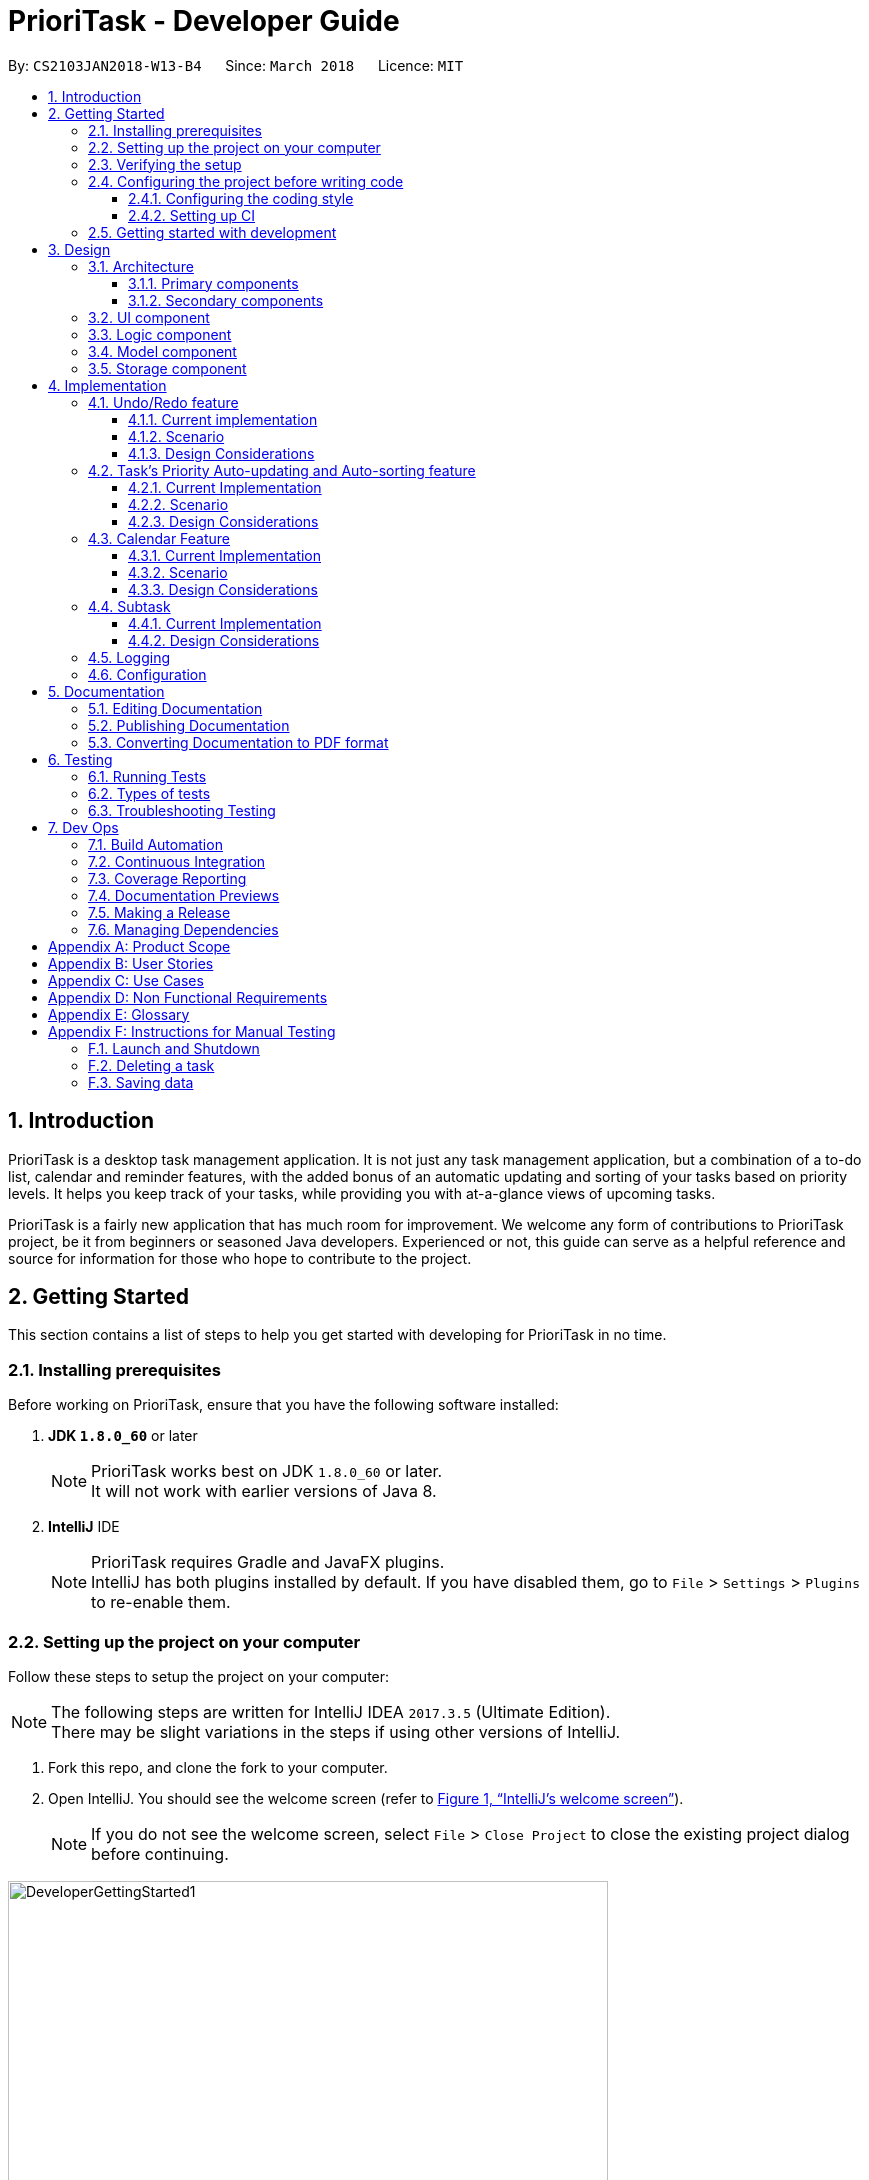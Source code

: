 = PrioriTask - Developer Guide
:linkcss:
:icons: font
:nofooter:
:source-highlighter: coderay
:coderay-css: style
:toc:
:toclevels: 3
:toc-title:
:toc-placement: preamble
:sectnums:
:imagesDir: images
:stylesDir: stylesheets
:stylesheet: guides-style.css
:xrefstyle: full
ifdef::env-github[]
:tip-caption: :bulb:
:note-caption: :information_source:
endif::[]
:repoURL: https://github.com/CS2103JAN2018-W13-B4/main

By: `CS2103JAN2018-W13-B4`      Since: `March 2018`      Licence: `MIT`

== Introduction

PrioriTask is a desktop task management application. It is not just any task management application, but a combination of a to-do list, calendar and reminder features, with the added bonus of an automatic updating and sorting of your tasks based on priority levels. It helps you keep track of your tasks, while providing you with at-a-glance views of upcoming tasks.

PrioriTask is a fairly new application that has much room for improvement. We welcome any form of contributions to PrioriTask project, be it from beginners or seasoned Java developers. Experienced or not, this guide can serve as a helpful reference and source for information for those who hope to contribute to the project.

== Getting Started

This section contains a list of steps to help you get started with developing for PrioriTask in no time.

=== Installing prerequisites

Before working on PrioriTask, ensure that you have the following software installed:

. *JDK `1.8.0_60`* or later
+
[NOTE]
PrioriTask works best on JDK `1.8.0_60` or later. +
It will not work with earlier versions of Java 8.
+

. *IntelliJ* IDE
+
[NOTE]
PrioriTask requires Gradle and JavaFX plugins. +
IntelliJ has both plugins installed by default. If you have disabled them, go to `File` > `Settings` > `Plugins` to re-enable them.

=== Setting up the project on your computer

Follow these steps to setup the project on your computer:

[NOTE]
The following steps are written for IntelliJ IDEA `2017.3.5` (Ultimate Edition). +
There may be slight variations in the steps if using other versions of IntelliJ.

. Fork this repo, and clone the fork to your computer.
. Open IntelliJ. You should see the welcome screen (refer to <<fig-GettingStarted1>>).
[NOTE]
If you do not see the welcome screen, select `File` > `Close Project` to close the existing project dialog before continuing.

[[fig-GettingStarted1]]
.IntelliJ's welcome screen
image::DeveloperGettingStarted1.png[width="600"]

[start=3]
. Click on `Import Project`.
. Locate the cloned folder, and select it. Click `OK`. You will be directed to the `Import Project` window (refer to <<fig-GettingStarted2>>).

[[fig-GettingStarted2]]
.The first page of the `Import Project` window
image::DeveloperGettingStarted2.png[width="600"]

[start=5]
. Check the `Create project from existing sources` box and click `Next`. You will be directed to the next window (refer to <<fig-GettingStarted3>>).

[[fig-GettingStarted3]]
.The second page of the `Import Project` window
image::DeveloperGettingStarted3.png[width="600"]

[start=6]
. Fill up the necessary information as follows, and click `Next`. You will be directed to the next window.
. Click `Next` repeatedly, until the window to select the project SDK appears (refer to <<fig-GettingStarted4>>).

[[fig-GettingStarted4]]
.Selecting project SDK in the `Import Project` window
image::DeveloperGettingStarted4.png[width="600"]

[start=8]
. Click on the JDK `1.8` folder in the left pane and click `Next`.
[NOTE]
If you do not see a JDK `1.8` folder, click on `+` > `JDK`, and find the directory of the JDK.
. Click `Next` until you reach the last window. Click `Finish` to complete the import of the project. The project will be loaded and you will be brought to the main project window (refer to <<fig-GettingStarted5>>).

[[fig-GettingStarted5]]
.Main project window
image::DeveloperGettingStarted5.png[width="600"]

[start=10]
. Select `File` > `New` > `Module from Existing Sources...`.
. Locate the `build.gradle` file and select it. Click `OK`. You will be directed to the `Import Module from Gradle` window (refer to <<fig-GettingStarted6>>).

[[fig-GettingStarted6]]
.`Import Module from Gradle` Window
image::DeveloperGettingStarted6.png[width="600"]

[start=12]
. Click `OK` to accept the default settings.
. Open the `Terminal` (select `Tool Windows` > `Terminal`) and run the command `gradlew processResources` (run `./gradlew processResources` for Mac/Linux users). It should finish with the `BUILD SUCCESSFUL` message. +
This generates all the resources required by the application and its tests.

=== Verifying the setup

Follow these steps to verify that the project has been correctly set up:

. Run `seedu.organizer.MainApp` and try a few commands. You may refer to the <<UserGuide#, UserGuide.adoc>> for more information about the commands.
. <<Testing,Run the tests>> to ensure they all pass.

=== Configuring the project before writing code

Before you begin development, there are a few configurations to be done to ensure that the code you write meets our project standards.

==== Configuring the coding style

This project follows https://github.com/oss-generic/process/blob/master/docs/CodingStandards.adoc[oss-generic coding standards]. IntelliJ's default style is mostly compliant with the mentioned standard, but uses a different import order.

Follow these steps to ensure that your code adheres to the required coding standards:

. Go to `File` > `Settings...` (Windows/Linux), or `IntelliJ IDEA` > `Preferences...` (Mac).
. Select `Editor` > `Code Style` > `Java`.
. Click on the `Imports` tab to set the import order.
* Set `Class count to use import with '\*'` to `999`. This prevents the contraction of import statements.
* Set `Names count to use static import with '*'` to `999`. This prevents the contraction of import statements.
* Set the following order in `Import Layout`: `import static all other imports`, `import java.\*`, `import javax.*`, `import org.\*`, `import com.*`, `import all other imports`. Add a `<blank line>` between each `import`.

Optionally, you can follow the <<UsingCheckstyle#, UsingCheckstyle.adoc>> document to configure Intellij to check for style-compliance as you write code.

==== Setting up CI

This project relies heavily on Travis to perform Continuous Integration (CI). You may also set up Travis for your fork. See <<UsingTravis#, UsingTravis.adoc>> to learn how to set it up.

After setting up Travis, you can optionally set up coverage reporting for your team fork (see <<UsingCoveralls#, UsingCoveralls.adoc>>).

[NOTE]
Coverage reporting could be useful for a team repository that hosts the final version, but is not particularly useful for your personal fork.

Optionally, you can set up AppVeyor as a second CI (see <<UsingAppVeyor#, UsingAppVeyor.adoc>>).

[NOTE]
Having both Travis and AppVeyor ensures the application works on both Unix-based platforms and Windows-based platforms (Travis is Unix-based and AppVeyor is Windows-based).

=== Getting started with development

When you are ready to start development:

1. Read <<Design-Architecture>> to get an understanding of the overall design.
2. Read <<Implementation>> to find out more about the major features, and how you can contribute enhancements to those features.

== Design

PrioriTask consists of multiple components written in Java, with data being written and stored in XML files. This section contains an overview of the architecture systems used to design and implement the application, and an introduction to some of its major components.

[[Design-Architecture]]
=== Architecture

The *_Architecture Diagram_* given below (<<fig-ArchitectureDiagram>>) provides an overview of the high-level design of the application.

[TIP]
The `.pptx` files used to create diagrams in this document can be found in the link:{repoURL}/docs/diagrams/[diagrams] folder. To update a diagram, modify the diagram in the pptx file, select the objects of the diagram, and choose `Save as picture`.

[[fig-ArchitectureDiagram]]
.Architecture diagram
image::Architecture.png[width="600"]

==== Primary components

There are two primary components of the application:

. `Main`, which contains only one class called link:{repoURL}/src/main/java/seedu/address/MainApp.java[`MainApp`]. It is responsible for:

.. Initializing all components in the correct sequence, and connecting them with each other at application launch.
.. Shutting down all components and invoking the cleanup method where necessary during application shut down.

. <<Design-Commons,*`Commons`*>>, contains a collection of classes used by multiple other components. Two of those classes play important roles at the architecture level.

.. `EventsCenter` : This class (written using https://github.com/google/guava/wiki/EventBusExplained[Google's Event Bus library]) is used by components to communicate with other components using events (i.e. a form of _Event Driven_ design).
.. `LogsCenter` : This class is used by many classes to write log messages to the application's log file.

==== Secondary components

The rest of the application comprises of four components:

. <<Design-Ui,*`UI`*>>: Represents the UI of the application.
. <<Design-Logic,*`Logic`*>>: Executes commands.
. <<Design-Model,*`Model`*>>: Holds the data of the application in-memory.
. <<Design-Storage,*`Storage`*>>: Reads data from, and writes data to, the hard disk.

Each of the four components:

* Defines its _API_ in an `interface` with the same name as the Component.
* Exposes its functionality using a `{Component Name}Manager` class.

For example, `Logic` (refer to <<fig-LogicComponent>>) defines it's API in the `Logic.java` interface and exposes its functionality using the `LogicManager.java` class.

[[fig-LogicComponent]]
.Class diagram of `Logic`
image::LogicClassDiagram.png[width="800"]

[.infoblock]
====
[infoblock-title]#*More Information*#

[discrete]
==== Events-Driven nature of the design

The _Sequence Diagram_ (refer to <<fig-SDforDeleteTask>>) shows how the components interact in a scenario where the user issues the command `delete 1`.

[[fig-SDforDeleteTask]]
.Component interactions for `delete 1` command (part 1)
image::SDforDeleteTask.png[width="800"]

[NOTE]
Note how the `Model` simply raises a `OrganizerChangedEvent` when the Organizer data are changed, instead of asking the `Storage` to save the updates to the hard disk.

The following diagram (refer to <<fig-SDforDeleteTaskEventHandling>>) below shows how the `EventsCenter` reacts to that event. This eventually results in the updates being saved to the hard disk and the status bar of the UI being updated to reflect the 'Last Updated' time.

[[fig-SDforDeleteTaskEventHandling]]
.Component interactions for `delete 1` command (part 2)
image::SDforDeleteTaskEventHandling.png[width="800"]

[NOTE]
Note how the event is propagated through the `EventsCenter` to the `Storage` and `UI` without `Model` having to be coupled to either of them. This is an example of how this Event Driven approach helps us reduce direct coupling between components.
====

The following sections will provide more details on each of the 4 secondary components.

[[Design-Ui]]
=== UI component

`UI` consists of a `MainWindow` that is made up of numerous parts (e.g.`CommandBox`, `ResultDisplay`, `TaskListPanel`, `StatusBarFooter`, `CalendarPanel`, etc.).
These parts, including the `MainWindow`, inherit from the abstract `UiPart` class.

The class diagram below (refer to <<fig-UIClassDiagram>>) describes the structure of `UI`.

[[fig-UIClassDiagram]]
.Structure of `UI`
image::UiClassDiagram.png[width="800"]

*API* : link:{repoURL}/src/main/java/seedu/organizer/ui/Ui.java[`Ui.java`]

The JavaFX UI framework is used to build this component.
The layout of these UI parts are defined in matching `.fxml` files that are in the `src/main/resources/view` folder. For example, the layout of the link:{repoURL}/src/main/java/seedu/address/ui/MainWindow.java[`MainWindow`] is specified in link:{repoURL}/src/main/resources/view/MainWindow.fxml[`MainWindow.fxml`].

`UI`:

* Executes user commands using `Logic`.
* Binds itself to some data in `Model` so that the UI can auto-update when data in the `Model` changes.
* Responds to events raised from various parts of the application and updates the UI accordingly.

[[Design-Logic]]
=== Logic component

`Logic` consists of the commands and their respective parsers (if necessary).
Parser classes are defined in `.java` files suffixed with _'Parser'_, and are found in the `src/main/java/logic/parser` folder.
For example, the parser for `AddCommand` is defined in `AddCommandParser.java`.

The class diagram below (refer to <<fig-LogicClassDiagram>>) gives an overview of the structure of `Logic`.

[[fig-LogicClassDiagram]]
.Structure of `Logic`
image::LogicClassDiagram.png[width="800"]

*API* :
link:{repoURL}/src/main/java/seedu/organizer/logic/Logic.java[`Logic.java`]

There are two types of commands.
Commands that modify the state of the organizer inherit from the `UndoableCommand` class, and are used by the undo/redo mechanism (see <<Undo/Redo feature>> for more information).
Commands that do not modify the state of the organizer, and cannot be undone, inherit from the `Command` class instead.

The class diagram below (refer to <<fig-CommandsDiagram>>) gives a more detailed overview of how the command system in `Logic` works. It shows the finer details concerning `XYZCommand` and `Command` in <<fig-LogicClassDiagram>>.

[[fig-CommandsDiagram]]
.Structure of commands in `Logic`
image::LogicCommandClassDiagram.png[width="800"]

Given below (refer to <<fig-LogicSequenceDiagram>>) is the sequence diagram for interactions within `Logic` for the `execute("delete 1")` API call.

[[fig-LogicSequenceDiagram]]
.Interactions inside `Logic` for the `delete 1` command
image::DeleteTaskSdForLogic.png[width="800"]

The sequence flows as such:

.  `Logic` uses the `OrganizerParser` class to parse the user command.
.  `Command` object is created.
.  `Command` object is executed by the `LogicManager`.
[NOTE]
The command execution can affect the `Model` (e.g. adding a task) and/or raise events.
.  `CommandResult` object is created as an encapsulation of the result of the command execution.
.  `CommandResult` object is passed to `UI`.

[[Design-Model]]
=== Model component

`Model` consists of a `UniqueTaskList`, `UniqueTagList`, and `UniqueUserList` that contains and manipulates the data within the application using an `ObservableList`. The component also includes `Task`, and its respective parameters (e.g. `Name`, `Priority`, `Date Added`, etc.).

The class diagram below (refers to <<fig-ModelComponent>>) gives an overview of the structure of `Model`.

[[fig-ModelComponent]]
.Structure of `Model`
image::ModelClassDiagram.png[width="800"]

*API* : link:{repoURL}/src/main/java/seedu/organizer/model/Model.java[`Model.java`]

The `Model`:

* stores a `UserPref` object that represents the user's preferences.
* stores the Organizer data.
* updates Tasks' priority levels within the Organizer via the `UniqueTaskList` automatically.
* sorts tasks within the Organizer.
* exposes an unmodifiable `ObservableList<Task>` that can be 'observed' (e.g. the UI can be bound to this list so that the UI automatically updates when the data in the list changes).
* does not depend on any of the other three components.

[[Design-Storage]]
=== Storage component

`Storage` consists of the `XmlOrganizerStorage`, which reads data from, and writes data to, the hard disk.
Data is stored in XML format, and can be retrieved from `data` > `organizer.xml`.
This component also contains the `UserPrefsStorage`, which stores user preferences (e.g. the application window's preferred height and width) in a JSON file. The file is titled `preferences.json`, and can be retrieved from the main folder.

The class diagram below (refer to <<fig-StorageClassDiagram>>) gives an overview of the structure of `Storage`.

[[fig-StorageClassDiagram]]
.Structure of `Storage`
image::StorageClassDiagram.png[width="800"]

*API* : link:{repoURL}/src/main/java/seedu/organizer/storage/Storage.java[`Storage.java`]

`Storage`:

* saves `UserPref` objects in JSON format and reads it back.
* saves the Organizer data in XML format and reads it back.

[[Design-Commons]]

== Implementation

PrioriTask consists of many different features. This section describes some noteworthy details on how certain features are implemented.

=== Undo/Redo feature

The `undo` feature restores PrioriTask to the state before the previous undoable command was executed. Undoable commands are defined as commands that modify PrioriTask’s content (e.g. `add`, `delete`, `edit` and `clear`).

The `redo` feature does the opposite - it reverses the most recent `undo` command.

==== Current implementation

The undo/redo mechanism is facilitated by an `UndoRedoStack`, which resides inside `LogicManager`. It supports undoing and redoing of commands that modifies the state of the organizer (e.g. `add`, `edit`). Such commands inherit from `UndoableCommand`.

`UndoRedoStack` only deals with `UndoableCommands`. Commands that cannot be undone inherit from `Command` instead.
The following diagram (refer to <<fig-LogicCommandClassDiagram>>) shows the inheritance diagram for commands:

[[fig-LogicCommandClassDiagram]]
.Structure of commands in the `Logic`
image::LogicCommandClassDiagram.png[width="800"]

`UndoableCommand` adds an extra layer between the abstract `Command` class and concrete commands that can be undone, such as the `DeleteCommand`. Note that extra tasks need to be done when executing a command in an _undoable_ way, such as saving the state of the organizer before execution. `UndoableCommand` contains the high-level algorithm for those extra tasks while child classes implement the details of how to execute the class-specific command. Note that this technique of putting the high-level algorithm in the parent class and lower-level steps of the algorithm in child classes is also known as the https://www.tutorialspoint.com/design_pattern/template_pattern.htm[template pattern].

Commands that are not undoable are implemented this way:
[source,java]
----
public class ListCommand extends Command {
    @Override
    public CommandResult execute() {
        // ... list logic ...
    }
}
----

With the extra layer, the commands that are undoable are implemented this way:
[source,java]
----
public abstract class UndoableCommand extends Command {
    @Override
    public CommandResult execute() {
        // ... undo logic ...

        executeUndoableCommand();
    }
}

public class DeleteCommand extends UndoableCommand {
    @Override
    public CommandResult executeUndoableCommand() {
        // ... delete logic ...
    }
}
----

==== Scenario

Suppose that the user has just launched the application. The `UndoRedoStack` will be empty at the beginning.

The user executes a new `UndoableCommand`, `delete 5`, to delete the 5th task in the organizer. The current state of the organizer is saved before the `delete 5` command executes. The `delete 5` command will then be pushed onto the `undoStack` (the current state is saved together with the command).

The diagram below illustrates how the execution of the `delete 5` command affects the `UndoRedoStack`.

.UndoRedoStack `delete 5` command execution
image::UndoRedoStartingStackDiagram.png[width="800"]

As the user continues to use the program, more commands are added into the `undoStack`. For example, the user may execute `add n/Study ...` to add a new task.

The diagram below (refers to <<fig-UndoRedoNewCommand1StackDiagram>>) illustrates how the execution of the `add n/Study` command affects the `UndoRedoStack`.

[[fig-UndoRedoNewCommand1StackDiagram]]
.UndoRedoStack `add n/Study ...` command execution
image::UndoRedoNewCommand1StackDiagram.png[width="800"]

[NOTE]
If a command fails its execution, it will not be pushed to the `UndoRedoStack` at all.

The user now decides that adding the task was a mistake, and decides to undo that action using `undo`.

We will pop the most recent command out of the `undoStack` and push it back to the `redoStack`. We will restore the organizer to the state before the `add` command executed.

The diagram below (refer to <<fig-UndoRedoExecuteUndoStackDiagram>>) illustrates the process of the execution of the `undo` command on the `UndoRedoStack`.

[[fig-UndoRedoExecuteUndoStackDiagram]]
.UndoRedoStack `undo` command execution
image::UndoRedoExecuteUndoStackDiagram.png[width="800"]

[NOTE]
If the `undoStack` is empty, then there are no other commands left to be undone, and an `Exception` will be thrown when popping the `undoStack`.

The following sequence diagram (refer to <<fig-UndoRedoSequenceDiagram>>) shows how the undo operation works:

[[fig-UndoRedoSequenceDiagram]]
.UndeRedoStack sequence diagram
image::UndoRedoSequenceDiagram.png[width="800"]

Redo does the exact opposite (pops from `redoStack`, push to `undoStack`, and restores the organizer to the state after the command is executed).

[NOTE]
If the `redoStack` is empty, then there are no other commands left to be redone, and an `Exception` will be thrown when popping the `redoStack`.

The user now decides to execute a new command, `clear`. As before, `clear` will be pushed into the `undoStack`. This time the `redoStack` is no longer empty. It will be purged as it no longer make sense to redo the `add n/Study` command (this is the behavior that most modern desktop applications follow).

The diagram below (refer to <<fig-UndoRedoNewCommand2StackDiagram>>) illustrates how the execution of the `clear` command affects the `UndoRedoStack`.

[[fig-UndoRedoNewCommand2StackDiagram]]
.UndoRedoStack `clear` command execution
image::UndoRedoNewCommand2StackDiagram.png[width="800"]

Commands that are not undoable are not added into the `undoStack`. For example, `list`, which inherits from `Command` rather than `UndoableCommand`, will not be added after execution (refer to <<fig-ListExecution>>).

[[fig-ListExecution]]
.UndoRedoStack `list` command execution
image::UndoRedoNewCommand3StackDiagram.png[width="800"]

The following activity diagram (refer to <<fig-UndoRedoActivityDiagram>>) summarizes what happens inside the `UndoRedoStack` when a user executes a new command:

[[fig-UndoRedoActivityDiagram]]
.UndoRedoStack activity diagram
image::UndoRedoActivityDiagram.png[width="650"]

==== Design Considerations

===== Aspect: Implementation of `UndoableCommand`

* **Alternative 1 (current choice):** Add a new abstract method `executeUndoableCommand()`
** Pros: Any undone/redone functionality is not lost as it is now part of the default behaviour. Classes that deal with `Command` do not have to know that `executeUndoableCommand()` exist.
** Cons: It is hard for new developers to understand the template pattern.
* **Alternative 2:** Just override `execute()`
** Pros: It does not involve the template pattern, easier for new developers to understand.
** Cons: Classes that inherit from `UndoableCommand` must remember to call `super.execute()`, or lose the ability to undo/redo.

===== Aspect: How undo & redo executes

* **Alternative 1 (current choice):** Saves the entire organizer
** Pros: It is easy to implement.
** Cons: There may be performance issues in terms of memory usage.
* **Alternative 2:** Individual command knows how to undo/redo by itself
** Pros: It will use less memory (e.g. for `delete`, just save the task being deleted).
** Cons: There is a need to ensure that the implementation of the counter to each command is correct.


===== Aspect: Type of commands that can be undone/redone

* **Alternative 1 (current choice):** Only include commands that modifies the organizer (`add`, `clear`, `edit`).
** Pros: It only reverts changes that are hard to change back (the view can easily be re-modified as no data are * lost).
** Cons: A user might think that undo also applies when the list is modified (undoing filtering for example), * only to realize that it does not do that, after executing `undo`.
* **Alternative 2:** Include all commands.
** Pros: It might be more intuitive for the user.
** Cons: A user has no way of skipping such commands if he or she just want to reset the state of the organizer and not the view.
**Additional Info:** See our discussion  https://github.com/se-edu/addressbook-level4/issues/390#issuecomment-298936672[here].


===== Aspect: Data structure to support the undo/redo commands

* **Alternative 1 (current choice):** Use separate stack for undo and redo
** Pros: Easy to understand for new Computer Science student undergraduates, who are likely to be * the new incoming developers of our project.
** Cons: Logic is duplicated twice. For each new command executed, both `HistoryManager` and `UndoRedoStack` must be updated.
* **Alternative 2:** Use `HistoryManager` for undo/redo
** Pros: Do not need to maintain a separate stack, and just reuse what is already in the codebase.
** Cons: Requires dealing with commands that have already been undone: Must remember to skip these commands. Violates Single Responsibility Principle and Separation of Concerns as `HistoryManager` now needs to do two * different things.

// tag::taskpriority[]
=== Task's Priority Auto-updating and Auto-sorting feature

==== Current Implementation

The autoupdating and autosorting mechanism resides inside `UniqueTaskList`. The `UniqueTaskList` is responsible for updating each Task’s priority level and sorting the `ObservableList<Task>` whenever a new `Task` is added. In addition, whenever a `Task` is edited, the `ObservableList<Task>` is sorted again.

===== Description of `UniqueTaskList` 's `add` method

The `add` method of the `UniqueTaskList` class is implemented as such:

[source,java]
----
public void add(Task toAdd) throws DuplicateTaskException {
    //check non null and no duplicate task
    toAdd = updatePriority(toAdd);
    internalList.add(toAdd);
    sortTasks();
}
----

===== Priority Auto-updating feature

The `updatePriority` method returns a new `Task` with a new `Priority` based on the current date, `AddedDate`, and `Deadline`.

The new `Priority` level will remain within the range of 0 - 9. The new `Priority` is calculated as such :

* If the current date is equal to the `AddedDate`, and the current date is equals or after the `Deadline`.
** `Priority` remains the same.
* If the current date is past the `Deadline`.
** `Priority` is set to the `HIGHEST_SETTABLE_PRIORITY_LEVEL` : 9
* If the current date is before the `Deadline` and not equal to the `AddedDate`.
** `Priority` is calculated via the following formula :

[source,java]
----
priorityDifferenceFromMax = HIGHEST_SETTABLE_PRIORITY_LEVEL - currentPriority

dayDifferenceCurrentToDeadline = Duration.between(currentDate, deadline)

dayDifferenceAddedToDeadline = Duration.between(dateAdded, deadline)

priorityToIncrease = priorityDifferenceFromMax * ((dayDifferenceAddedToDeadline - dayDifferenceCurrentToDeadline) / dayDifferenceAddedToDeadline)

newPriority = currentPriority + priorityToIncrease
----

The new `Task` with its updated `Priority` will then be added to `UniqueTaskList`’s `internalList`. Following that, the `internalList` is sorted via the `sortTasks` method. The `sortTasks` method is implemented as such:

[source,java]
----
private void sortTasks() {
    internalList.sort(Task.priorityComparator());
}
----

===== Task Auto-sorting feature

The `sortTasks` method makes use of the `ObservableList` class’s `sort` method and `Task`’s `priorityComparator` method. The `priorityComparator` method returns a `Comparator` that sorts `Task` s based on descending `Priority` levels. The `internalList` is sorted with respect to the comparator.

==== Scenario

Consider an `addTask` method call by the `Organizer`. The current date is 2018-03-19.

The following is a sequence diagram (refer to <<fig-OrganizerAddTaskSequenceDiagram>>) which represents the `Organizer` adding a Study `Task`.

[[fig-OrganizerAddTaskSequenceDiagram]]
.addTask(Study) method execution sequence diagram
image::OrganizerAddTaskSequenceDiagram.png[width="800"]

Suppose the `tasks` currently contains the following two `Task` s as shown in <<fig-OrganizerAddTaskDiagram1>>.

[[fig-OrganizerAddTaskDiagram1]]
.`tasks` 's initial `Task` s
image::OrganizerAddTaskDiagram1.png[width="600"]

<<fig-OrganizerAddTaskDiagram2>> represents the "Study" `Task`.

[[fig-OrganizerAddTaskDiagram2]]
."Study" `Task`
image::OrganizerAddTaskDiagram2.png[width="200"]

When `tasks` calls `updatePriority(Study)`, the new priority level is calculated as such :

[source,java]
----
priorityDifferenceFromMax = 9 - 0 = 9

dayDifferenceCurrentToDeadline = 14

dayDifferenceAddedToDeadline = 31

priorityToIncrease = 9 * ((31 - 14) / 31) = 4

newPriority = 0 + 4 = 4
----

A new "Study" `Task` is created and added to the `internalList` as shown in <<fig-OrganizeAddTaskDiagram3>>.

[[fig-OrganizeAddTaskDiagram3]]
.`internalList` after "Study" `Task` is added
image::OrganizerAddTaskDiagram3.png[width="600"]

The `sortTasks` method is then called, which calls the `priorityCompartor` method, and uses the `Comparator` returned to sort the `Task` s. This results in the following `UniqueTaskList` as show in <<fig-OrganizerAddTaskDiagram4>>.

[[fig-OrganizerAddTaskDiagram4]]
.`internalList` after `sortTasks` is called
image::OrganizerAddTaskDiagram4.png[width="600"]

==== Design Considerations

===== Aspect : Implementation of `updatePriority`

* Alternative 1 (current choice): Add a new method `updatePriority` in UniqueTaskList’s `add`
** Pros : It is convenient to update the priority during this method call; since during initialization of `Organizer`, `add` is called for every `Task` to initialize the `UniqueTaskList`.
** Cons : There is a possible violation of Single Responsibility Principle and Separation of Concerns as `UniqueTaskList` now updates `Task` priorities and stores `Task` s.
* Alternative 2 : Add a new class `UpdatedUniqueTaskList` which extends `UniqueTaskList`
** Pros : This prevents the violation of Single Responsibility Principle and Separation of Concerns in Alternative 1.
** Cons : This repeats the logic in `UniqueTaskList` by adding one method.

===== Aspect : How `updatePriority` executes

* Alternative 1 (current choice) : Return a new `Task` with new `Priority`
** Pros : It is easy to implement.
** Cons : A new object is created twice during every addition, even if `Priority` is not updated; Hence slightly inefficient.
* Alternative 2 : Edit the `Priority` parameter of the `Task`
** Pros : No new objects are created.
** Cons : It requires a major overhaul of `Task` and it’s parameters to be mutable.

===== Aspect : Scope of `updatePriority` and `sortTasks`

* Alternative 1 (current choice) : Implement within `Model`
** Pros : There is no need to deal with commands, and fits with the idea of automation.
** Cons : The concern of updating priorities and sorting tasks may not lie with `Model` but `Logic`.
* Alternative 2 : Implement within `Logic`
** Pros : It fits with the concern of updating priorities and sorting tasks.
** Cons : It requires development of commands and extra command calls to be automatically called upon start of application; unnecessary trouble for same feature.

// end::taskpriority[]

// tag::calendar[]
=== Calendar Feature

The `Calendar` resides mainly in the `UI` component, constantly interacting with the `Logic` and `Model` components to complete its tasks. It allows users to have a chronological overview of the deadlines of all their tasks. Tasks on the calendar changes according to the last task listing. By default, users will view the current month when they first open PrioriTask.

The calendar feature is currently in its early stages of implementation. At present, it only supports the switching between months, and is best viewed fully-maximised on a 13” computer screen.

==== Current Implementation

The calendar feature is facilitated by the `MonthView` class, which supports the `CalendarPanel`. The `MonthView` is responsible for displaying a monthly calendar view to the users through the `CalendarPanel`. The following diagram (refer to <<fig-CalendarComponentClassDiagram>>) illustrates the structure of the calendar feature system:

[[fig-CalendarComponentClassDiagram]]
.Structure of the Calendar Feature
image::CalendarComponentClassDiagram.png[width="700"]

The following sequence diagram (refer to <<fig-CalendarSequenceDiagram>>) illustrates how the different classes work together to display the calendar when users first run the application.

[[fig-CalendarSequenceDiagram]]
.Calendar Sequence Diagram
image::CalendarSequenceDiagram.png[width="700"]

Below describes the the implementation of the different classes supporting the calendar feature.

===== Implementation of `EntryCard`
`EntryCard` is responsible for displaying the name of a `Task` on the calendar. It is called by `MonthView` when mapping each `Task` to an `EntryCard`. The method is implemented as such:
[source,java]
----
private ObservableList<EntryCard> getEntryCardsList(int year, int month) {
    FilteredList<Task> filteredList = getFilteredTaskList(year, month);
    SortedList<Task> taskSortedList = getSortedTaskList(filteredList);

    return EasyBind.map(taskSortedList, (task) -> new EntryCard(task));
}
----

An `EntryCard` will be added to a specific date which reflects the deadline of the `Task`. It is displayed on the calendar with the help of the JavaFX `ListView` object. More details of how this is implemented is further discussed in <<Implementation of `MonthView`>>.

===== Implementation of `MonthView`

`MonthView` is in charge of executing several tasks. It is responsible for,

* Drawing the month view of the calendar, and populating the dates.

* Adding the tasks’ entries onto the calendar, according to the last task listing. The calendar is also updated every time an undoable command is executed (refer to <<Undo/Redo feature>> for more details about an undoable command).
* Aiding the `Logic` component by switching the month view accordingly when users execute the respective calendar feature commands (e.g. `pmonth`, `nmonth`, etc.). A calendar feature command is defined as a command that changes the display of the calendar. For the full list of calendar feature commands, head to <<UserGuide#calendar-features, User Guide: Calendar Features>>.

`MonthView` interacts very closely with its corresponding FXML file, `MonthView.fxml` to execute its tasks. The FXML file reflects the basic layout of the calendar feature, which is illustrated by <<fig-MonthViewLayoutDiagram>>.

[[fig-MonthViewLayoutDiagram]]
.Basic Calendar Layout
image::MonthViewLayoutDiagram.png[width="600"]

MonthView` uses the JavaFX layout objects extensively when executing its tasks. The following are some instances when JavaFX layout objects are called:

* Populating the dates in the calendar: Adding a `Text` object, which contains the numerical value of a particular date, to the exact column and row in the `taskCalendar`. The method is implemented as such:

[source,java]
----
private void addMonthDate(Text dateToPrint, int column, int row) {
    // To update the JavaFX component from a non-JavaFX thread
    Platform.runLater(new Runnable() {
        @Override
        public void run() {
            taskCalendar.add(dateToPrint, column, row);
        }
    });

    taskCalendar.setHalignment(dateToPrint, HPos.LEFT);
    taskCalendar.setValignment(dateToPrint, VPos.TOP)
    dateToPrint.setId("date" + String.valueOf(dateCount));
}
----

* Adding the tasks’ entries onto the calendar: Adding a `ListView` object, which contains a list of `EntryCard`s, to the exact column and row in the `taskCalendar`. An `EntryCard` represents a task entry, which will be added to the date which reflects the deadline of the task. The method is implemented as such:

[source,java]
----
private void addEntryListView(ObservableList<EntryCard> toAddObservableList, int row, int column) {
    ListView<EntryCard> entries = new ListView<>();
    entries.setId("entry" + String.valueOf(row) + String.valueOf(column));
    entries.setItems(toAddObservableList);
    entries.setCellFactory(listView -> new EntryListViewCell());
    entries.setMaxHeight(60);

    // To update the JavaFX component from a non-JavaFX thread
    Platform.runLater(new Runnable() {
        @Override
        public void run() {
            taskCalendar.add(entries, column, row);
        }
    });

    taskCalendar.setValignment(entries, VPos.BOTTOM);
}
----

`MonthView` also works very closely with the `Logic` component to accomplish,

* Adding of the tasks’ entries onto the calendar, by retrieving an unmodifiable `ObservableList` containing the list of `Task`s. A listener to added to the `ObservableList` so that the calendar is updated with the latest tasks’ entries when a change in the list is detected. The method is implemented as such:

[source,java]
----
private void addListenerToTaskList() {
    taskList.addListener(new ListChangeListener<Task>() {
        @Override
        public void onChanged(Change change) {
            while (change.next()) {
                clearCalendar();
                setMonthCalendarDatesAndEntries(viewYearMonth.getYear(), viewYearMonth.getMonthValue());
            }
        }
    });
}
----

* Switching the month view when users execute the respective calendar feature commands, by retrieving an `ObservableList` containing a list of executed commands by the user. A listener is added to the `ObservableList` so that the month view is changed accordingly when a calendar feature command in the list is detected. The method is implemented as such:

[source,java]
----
private void addListenerToExecutedCommandsList() {
    executedCommandsList.addListener(new ListChangeListener<String>() {
        @Override
        public void onChanged(Change change) {
            while (change.next()) {
                int size = executedCommandsList.size();
                String executedCommand = executedCommandsList.get(size - 1);

                if ((executedCommand.equals(CurrentMonthCommand.COMMAND_WORD)) || (executedCommand.equals(CurrentMonthCommand.COMMAND_ALIAS))) {
                    goToCurrentMonth();
                }

                // … other similiar if statements for the remaining calendar feature commands ...
            }
        }
    });
}
----

===== Implementation of `CalendarPanel`
`CalendarPanel` simply displays the calendar, by using the JavaFX `StackPane` object as a placeholder for `MonthView`, which contains the basic layout of the calendar. After loading its own FXML file, it will fetch the display for `MonthView` as such:


[source,java]
----
private void createMainView() {
    monthView.getMonthView(currentYearMonth);
    calendarPane.getChildren().add(monthView.getRoot());
}
----

==== Scenario

Suppose the user executes a calendar feature command. <<fig-CalendarCommandExecutionSequenceDiagram>> shows the interactions within the `Logic` and `UI` components for the execute(“nmonth”) API call.

[[fig-CalendarCommandExecutionSequenceDiagram]]
.Calendar Sequence Diagram
image::CalendarCommandExecutionSequenceDiagram.png[width="700"]

The sequence flow is slightly similar to that of the execution of a normal command (refer to <<fig-LogicSequenceDiagram>>), and is as follows:

. `Logic` uses the `OrganizerParser` class to parse the calendar feature command.
. This results in a `Command` object which is executed by the `LogicManager`.
. The command execution triggers the `MonthView` class in the `UI`, which will display the new month view.
. The result of the command execution is encapsulated as a `CommandResult` object which is passed to the `UI`. It will be shown in the `Result Display Box`.

==== Design Considerations

===== Aspect: Implementation of calendar feature
* *Alternative 1 (current choice):* Draw the calendar manually using the JavaFX library
** Pros: The feature is customised for PrioriTask.
** Cons: There is a need to invest a lot of time into creating a feature that has been already been developed and freely available.
* *Alternative 2:* Use a third-party framework / library
** Pros: This speeds up development, especially if it has already been thoroughly tested and does not have many bugs.
** Cons: It is not customised for the application, and may require much time to tweak or work around the framework / library to suit the application.

===== Aspect: Updating of tasks’ entries on the calendar
* *Alternative 1 (current choice):* Clears the calendar, and draws everything (i.e. the dates and entries) again
** Pros: It is easy to implement.
** Cons: There may be performance issues (there may be lag during execution of undoable commands).
* *Alternative 2:* Track the `Task` that is being added / modified, and update the calendar accordingly
** Pros: The update of the calendar will be almost instantaneous. The chances of lag is rare.
** Cons: It is difficult to implement. There is a need to ensure that the tracking of `Task` s added / modified is accurate.
// end::calendar[]

// tag::subtask[]
=== Subtask

==== Current Implementation

Subtask feature allows user to split their tasks into multiple subtasks. This feature allows user to better
manage their task. It is implemented using `Subtask` class and `UniqueSubtaskList` class as shown by <<fig-SubtaskComponentDiagram>> below:

[[fig-SubtaskComponentDiagram]]
.Subtask UML Class Diagram
image::SubtaskComponentDiagram.png[width="400"]

`UniqueSubtaskList` is created to ensure that no task has a duplicated subtask.

*Subtask management*

To manage the subtasks (Add, edit, etc), a copy of the `Task` object is created, since `Task` is immutable.

==== Design Considerations
===== Aspect: Implementation of `Subtask`
* **Alternative 1 (current implementation):** Add a new class `Subtask`
** Pros: There is better isolation, and allows for easier modification to `Subtask` if needed.
** Cons: It restricts the possibility of having a subtask that has subtasks.

* **Alternative 2:** Use current `Task` class
** Pros: It is easier to implement and subtask will share the same properties with `Task`.
** Cons: There is a ossibility of having a cyclic subtask (a task that is also a subtask of it self) if not handled carefully.

===== Aspect: Implementation of `UniqueSubtaskList`
* **Alternative 1 (current implementation):** Use `List` to store subtasks.
** Pros: It is easier to implement.
** Cons: There will be performance issues when data is large, since most operations in `UniqueSubtaskList`
is `O(n)`.

* **Alternative 2 (Planned for implementation):** Use a combination of BBST and LinkedList to store subtasks.
** Pros: If is faster than the first alternative since each operation is `O(log n)`.
** Cons: It is harder to implement and more robust testing is required since it is more bug prone.

// end::subtask[]

=== Logging

We are using `java.util.logging` package for logging. The `LogsCenter` class is used to manage the logging levels and logging destinations.

* The logging level can be controlled using the `logLevel` setting in the configuration file (See <<Implementation-Configuration>>).
* The `Logger` for a class can be obtained using `LogsCenter.getLogger(Class)` which will log messages according to the specified logging level.
* Currently log messages are output through the `Console` and to a `.log` file.

*Logging Levels*

The following are breif descriptions of different logging levels:

* `SEVERE` : A message level indicating a _serious_ failure (e.g. failure resulting in application termination).
* `WARNING` : A message level indicating a _potential_ problem (e.g. application can still continue, but do so with caution).
* `INFO` : A message level for _informational_ messages (e.g. noteworthy actions by the application).
* `FINE` : A message level providing _tracing_ information (e.g. print the actual list of an array instead of its size).

[[Implementation-Configuration]]
=== Configuration

Certain properties of the application (e.g App name, logging level) can be controlled through the configuration file (default: `config.json`).

== Documentation

Asciidoc is used for writing documentation.

[NOTE]
Asciidoc was chosen over Markdown as asciidoc provides more flexibility in formatting.

=== Editing Documentation

See <<UsingGradle#rendering-asciidoc-files, UsingGradle.adoc>> to learn how to render `.adoc` files locally to preview the end result of edits.

Alternatively, the AsciiDoc plugin for IntelliJ provides a real-time view of `.adoc` file edits .

=== Publishing Documentation

See <<UsingTravis#deploying-github-pages, UsingTravis.adoc>> to learn how to deploy GitHub Pages using Travis.

=== Converting Documentation to PDF format

https://www.google.com/chrome/browser/desktop/[Google Chrome] can be used for converting documentation to PDF format, as Chrome's PDF engine preserves hyperlinks used in webpages.

The following are the steps to convert the project documentation files to PDF format:

.  Follow the instructions in <<UsingGradle#rendering-asciidoc-files, UsingGradle.adoc>> to convert the AsciiDoc files in the `docs/` directory to HTML format.
.  Access the generated HTML files in the `build/docs` folder, right click on them and select `Open with` -> `Google Chrome`.
.  Within Chrome, click on the `Print` option in Chrome's menu.
.  Set the destination to `Save as PDF`, then click `Save` to save a copy of the file in PDF format. For the best results, use the settings indicated in <<fig-chrome_save_as_pdf>>.

[[fig-chrome_save_as_pdf]]
.Saving documentation as PDF files in Chrome
image::chrome_save_as_pdf.png[width="300"]

[[Testing]]
== Testing

=== Running Tests

There are three ways to run tests.

[TIP]
The most reliable way to run tests is the third method. The first two methods might fail some GUI tests due to platform/resolution-specific idiosyncrasies.

*Method 1: Using IntelliJ JUnit test runner*

* To run all tests, right-click on the `src/test/java` folder and choose `Run 'All Tests'`.
* To run a subset of tests, right-click on a test package, test class, or a test and choose `Run 'ABC'`.

*Method 2: Using Gradle*

Open a console and run the command `gradlew clean allTests` (Mac/Linux: `./gradlew clean allTests`).

[NOTE]
See <<UsingGradle#, UsingGradle.adoc>> for more info on how to run tests using Gradle.

*Method 3: Using Gradle (headless)*

Open a console and run the command `gradlew clean headless allTests` (Mac/Linux: `./gradlew clean headless allTests`)

[NOTE]
Thanks to the https://github.com/TestFX/TestFX[TestFX] library, GUI tests can be run in the _headless_ mode. In the headless mode, GUI tests do not show up on the screen. This means that the developer is free to do something else while the tests are running.

=== Types of tests

There are two types of tests:

.  *GUI Tests* - Tests involving the GUI. They include:
.. _System Tests_ that tests the entire App by simulating user actions on the GUI. These are found in the `systemtests` package.
.. _Unit tests_ that test individual components. These are found in `seedu.organizer.ui` package.
.  *Non-GUI Tests* - Tests not involving the GUI. They include:
..  _Unit tests_ targeting the lowest level methods/classes. +
e.g. `seedu.organizer.commons.StringUtilTest`
..  _Integration tests_ that check the integration of multiple code units (these code units are assumed to be working). +
e.g. `seedu.organizer.storage.StorageManagerTest`
..  Hybrids of _unit_ and _integration_ tests. These tests check multiple code units as well as how they are connected together. +
e.g. `seedu.organizer.logic.LogicManagerTest`


=== Troubleshooting Testing
**Problem: `HelpWindowTest` fails with a `NullPointerException`.**

* Reason: `UserGuide.html`, a dependency which should be found in `src/main/resources/docs`, is missing.
* Solution: Execute Gradle task `processResources`.

== Dev Ops

=== Build Automation

See <<UsingGradle#, UsingGradle.adoc>> to learn how to use Gradle for build automation.

=== Continuous Integration

https://travis-ci.org/[Travis CI] and https://www.appveyor.com/[AppVeyor] are used to perform _Continuous Integration_ on the project. See <<UsingTravis#, UsingTravis.adoc>> and <<UsingAppVeyor#, UsingAppVeyor.adoc>> for more details.

=== Coverage Reporting

https://coveralls.io/[Coveralls] is used to track the code coverage of the project. See <<UsingCoveralls#, UsingCoveralls.adoc>> for more details.

=== Documentation Previews
When a pull request contains changes to asciidoc files, https://www.netlify.com/[Netlify] can be used to preview a HTML version of the edited asciidoc files. See <<UsingNetlify#, UsingNetlify.adoc>> for more details.

=== Making a Release

The following are steps to create a new release:

.  Update the version number in link:{repoURL}/src/main/java/seedu/address/MainApp.java[`MainApp.java`].
.  Generate a JAR file <<UsingGradle#creating-the-jar-file, using Gradle>>.
.  Tag the repo with the version number. e.g. `v0.1`.
.  https://help.github.com/articles/creating-releases/[Create a new release using GitHub] and upload the JAR file you created.

=== Managing Dependencies

A project often depends on third-party libraries. For example, PrioriTask depends on the http://wiki.fasterxml.com/JacksonHome[Jackson library] for XML parsing. Managing these _dependencies_ can be automated using Gradle. For example, Gradle can download the dependencies automatically, which is better than the following alternatives: +
a. Include those libraries in the repo (this bloats the repo size) +
b. Require developers to download those libraries manually (this creates extra work for developers)

[appendix]
== Product Scope

*Target user profile*:

* Busy university students who have many tasks to keep track of.
* Takes many modules, is part of various student organizations, and has many activities.
* Prefers a digital organizer over a physical organizer.
* Requires help in monitoring numerous tasks and their levels of importance.
* Would like assistance in task planning.
* Is forgetful, and requires constant reminders.
* Prefers desktop apps over other types.
* Is reasonably comfortable with CLI apps.
* Can type fast.
* Prefers typing over mouse input.

*Value proposition*:

Help busy university students keep track of their tasks and priorities.

*Feature contribution*:

* Agus Sentosa Hermawan
** Major : Subtasks parameter
*** Allows tasks to be split into subtasks for better management.
** Minor : Toggle command
*** Allows tasks to be marked as completed.
* Dominic Kenn Lim
** Major : User login
*** Allows multiple users to access their private tasks within the same machine.
** Minor : Priority autosorting and autoupdate
*** Allows application to automatically manage task priority levels so that the user does not have to.
* Natania Djohaari
** Major : Recurring Tasks
*** Helps users automatically create tasks that are recurring.
** Minor : Date completed parameter
*** Allows users to view what date the task has been completed on.
* Yeo Guek Ling
** Major : Calendar
*** Allows users to be able to have a more concise view of task deadlines.
** Minor : Find deadline / description command
*** Allows users to be able to search the organizer for tasks even when they have forgotten the task's name.

[appendix]
== User Stories

The following is a list of user stories for PrioriTask.

Priorities: High (must have) - `* * \*`, Medium (nice to have) - `* \*`, Low (unlikely to have) - `*`

[width="59%",cols="22%,<23%,<25%,<30%",options="header",]
|=======================================================================
|Priority |As a ... |I want to ... |So that I can...
|`* * *` |new user |see usage instructions |refer to instructions when I forget how to use the application

|`* * *` |user |add a new task |

|`* * *` |user |add a priority level to a task |keep track of the priority levels of my tasks and allow the application to order tasks by priority levels

|`* * *` |user |add a deadline to a task |keep track of the deadlines of my tasks and allow the application to help me manage my priorities according to my deadlines

|`* *` |user |add a subtask to a task |split tasks into smaller subtasks for easier management

|`* *` |user |add tags to a task |organize the tasks based on groups such as modules or projects

|`* * *` |user |add a description to a task |give a task a description that cannot be sufficiently represented by name or subtasks

|`* * *` |user |delete a task |remove a task

|`* * *` |user |delete a deadline from a task |remove a task's deadline when necessary

|`* *` |user |delete a subtask from a task |remove a subtask I no longer need

|`* *` |user |delete a tag from a task |remove a tag from a task that no longer belongs to the group

|`* *` |user |delete a description from a task|remove a description that is no longer relevant

|`* *` |user |delete all tasks |remove all tasks quickly

|`* * *` |user |edit a task's name |update the task’s name when required

|`* * *` |user |edit a task's priority level |change a task's priority level when I need to re-organize my priorities

|`* * *` |user |edit a task's deadline |change a task's deadline

|`* *` |user |edit a subtask of a task |change a subtask's name

|`* * *`|user with many uncompleted tasks |have all tasks constantly ordered according to their priority levels |know the order I should complete my tasks

|`* *` |user |edit a task's description|change a task's description

|`* * *` |user |mark a task as complete |complete the task

|`* *` |user |mark a subtask as complete |keep track of subtasks already done

|`* * *` |user with many uncompleted tasks |view all uncompleted tasks |see all tasks that need to be done, along with the deadlines and priorities

|`* * *` |user |view all details of a task |view all details of a specified task, after seeing a list of all tasks

|`* * *` |user with many tasks |view all completed tasks |see all tasks that have been completed, for past reference

|`* *` |user with many tasks |view all tasks with a specific tag |locate all tasks with a specific tag, without the need for a manual search

|`* *` |user with many tasks |view all tasks within a certain deadline |locate all tasks within a certain deadline, without the need of a manual search

|`* *`|user |view a calender showing task's deadlines|see a chronic overview of all tasks and their deadlines

|`* *` |user with many tasks |find a task by name |locate a task without the need to search through an entire list

|`* *` |user with many tasks |find a task by description|locate a task when I have forgotten it's name

|`* *` |user who is forgetful |have tasks' priority levels be automatically updated as deadline approaches |be reminded to complete tasks

|`* *` |user who is forgetful |have tasks' priority levels be automatically increased to maximum level any are still uncompleted after the deadline has passed |be reminded to complete tasks which are past the deadline

|`* *` |user |have a reminder of tasks with high priority levels |be reminded to complete tasks with high priority levels

|`* *` |user |undo an operation |revert an operation

|`* *` |user |redo an undo operation |redo an undo operation

|`* *` |user |have a task with no priority level to have it’s priority level be automatically set to the lowest priority level |have priority levels for all tasks even if I had forgotten to set the priority levels

|`*` |user |change the view of the calendar |choose to view the calendar by year, month, week, or day

|`*` |user |reorder a task's subtasks |rearrange the order of a task's subtasks when necessary

|`*` |user |recover my past data |rewrite existing data by recovering past data when necessary

|`* *`|user using the same machine as others |have my tasks privatized | avoid privacy issues

|`* *`|user using the same machine as others |create a user account |

|`* *`|user using the same machine as others |login to PrioriTask with my own account |manage my own tasks

|`* *`|user using the same machine as others |logout of PrioriTask |ensure privacy of my tasks

|`* *`|user who has a user account |retrieve my password |login to my account if I forget my password
|=======================================================================

[appendix]
== Use Cases

(For all use cases below, the *System* is the `Organizer` and the *Actor* is the `user`, unless specified otherwise)

[discrete]
=== Use case: Add task

*MSS*

1.  User creates an account.
2.  User logs into PrioriTask.
3.  User requests to add a task.
4.  Organizer shows the newly added task as part of a list of all tasks.
+
Use case ends.

*Extensions*

[none]
* 1a. User already exists.
+
** 1a1. Organizer shows an error message.
+
Use case resumes at step 1.

* 2a. User does not exist.
+
** 2a1. Organizer shows an error message.
+
Use case resumes at step 2.

* 3a. Invalid parameters given.
+
** 3a1. Organizer shows an error message.
+
Use case resumes at step 3.

[discrete]
=== Use case: Delete task

*MSS*

1.  User logs into PrioriTask.
2.  User requests to delete a task.
3.  Organizer shows a list of tasks without the deleted task.
+
Use case ends.

*Extensions*

[none]
* 1a. User does not exist.
+
** 1a1. Organizer shows an error message.
+
Use case resumes at step 1.

* 2a. Invalid index is given.
+
** 2a1. Organizer shows an error message.
+
Use case resumes at step 2.


[appendix]
== Non Functional Requirements

.  Should work on any <<mainstream-os,mainstream OS>> as long as it has Java `1.8.0_60` or higher installed.
.  Should be able to hold up to 1000 tasks without a noticeable sluggishness in performance for typical usage.
.  A user with above average typing speed for regular English text (i.e. not code, not system admin commands) should be able to accomplish most of the tasks faster using commands than using the mouse.
.  Should come with a help feature and various helper messages so that it is usable by a novice who had only have minimal CLI experience.
.  Users are expected to know how to set up the project without an installer.
.  The end product is geared towards power users, and may not be suitable for everyone.

[appendix]
== Glossary

[[mainstream-os]] Mainstream OS::
Windows, Linux, Unix, OS-X

[[private-contact-detail]] Private contact detail::
A contact detail that is not meant to be shared with others

[appendix]
== Instructions for Manual Testing

Given below are instructions to test the app manually.

[NOTE]
These instructions only provide a starting point for testers to work on; testers are expected to do more _exploratory_ testing.

=== Launch and Shutdown

. Initial launch

.. Download the jar file and copy into an empty folder.
.. Double-click the jar file. +
   Expected: Shows the GUI with an empty task list. The window size may not be optimum.

. Saving window preferences

.. Resize the window to an optimum size. Move the window to a different location. Close the window.
.. Re-launch the app by double-clicking the jar file. +
   Expected: The most recent window size and location is retained.

_{ more test cases ... }_

=== Deleting a task

. Deleting a task while all tasks are listed

.. Prerequisites: List all tasks using the `list` command. Multiple tasks in the list.
.. Test case: `delete 1` +
   Expected: First contact is deleted from the list. Details of the deleted contact shown in the status message. Timestamp in the status bar is updated.
.. Test case: `delete 0` +
   Expected: No task is deleted. Error details shown in the status message. Status bar remains the same.
.. Other incorrect delete commands to try: `delete`, `delete x` (where x is larger than the list size) _{give more}_ +
   Expected: Similar to previous.

_{ more test cases ... }_

=== Saving data

. Dealing with missing/corrupted data files

.. _{explain how to simulate a missing/corrupted file and the expected behavior}_

_{ more test cases ... }_
